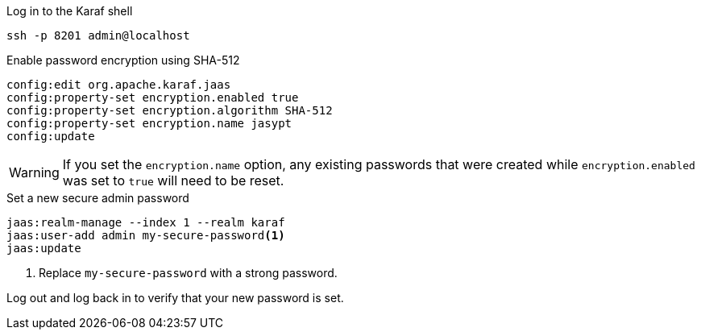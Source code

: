 .Log in to the Karaf shell
[source, console]
----
ssh -p 8201 admin@localhost
----

.Enable password encryption using SHA-512
[source, karaf]
----
config:edit org.apache.karaf.jaas
config:property-set encryption.enabled true
config:property-set encryption.algorithm SHA-512
config:property-set encryption.name jasypt
config:update
----

WARNING: If you set the `encryption.name` option, any existing passwords that were created while `encryption.enabled` was set to `true` will need to be reset. 

.Set a new secure admin password
[source, karaf]
----
jaas:realm-manage --index 1 --realm karaf
jaas:user-add admin my-secure-password<1>
jaas:update
----
<1> Replace `my-secure-password` with a strong password.

Log out and log back in to verify that your new password is set.
